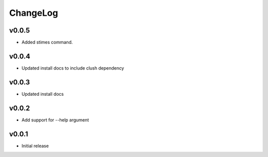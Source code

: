 ChangeLog
===========

v0.0.5
----------------------

- Added stimes command.

v0.0.4
----------------------

- Updated install docs to include clush dependency

v0.0.3
----------------------

- Updated install docs

v0.0.2
----------------------

- Add support for --help argument

v0.0.1
----------------------

- Initial release
